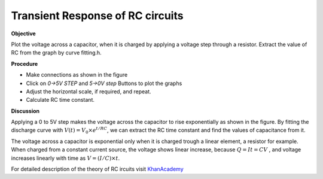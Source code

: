 Transient Response of RC circuits
=================================

**Objective**

Plot the voltage across a capacitor, when it is charged by applying a
voltage step through a resistor. Extract the value of RC from the graph by curve fitting.h.

**Procedure**

.. image:: schematics/RCtransient.svg
	   :width: 300px

-  Make connections as shown in the figure
-  Click on *0->5V STEP* and *5->0V step* Buttons to plot the graphs
-  Adjust the horizontal scale, if required, and repeat.
-  Calculate RC time constant.

.. image:: pics/RCtransient-screen.png
	   :width: 500px

**Discussion**

Applying a 0 to 5V step makes the voltage across the capacitor to rise
exponentially as shown in the figure. By fitting the discharge curve
with :math:`V(t) = V_0 \times e^{  t/RC}`, we can extract the RC time
constant and find the values of capacitance from it.

The voltage across a capacitor is exponential only when it is charged
trough a linear element, a resistor for example. When charged from a
constant current source, the voltage shows linear increase, because
:math:`Q = It = CV` , and voltage increases linearly with time as
:math:`V = (I/C) \times t`.

For detailed description of the theory of RC ircuits visit KhanAcademy_

.. _KhanAcademy: https://www.khanacademy.org/science/electrical-engineering/ee-circuit-analysis-topic/ee-natural-and-forced-response/a/ee-rc-step-response

